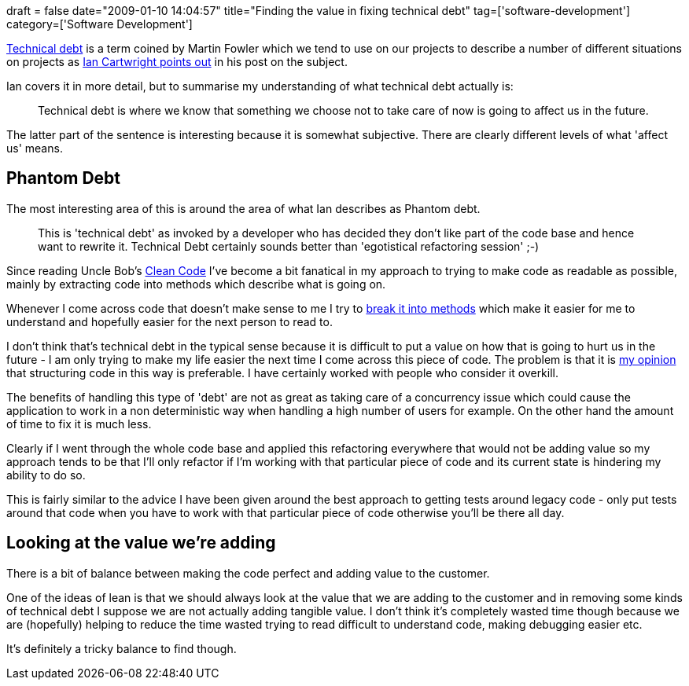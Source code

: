 +++
draft = false
date="2009-01-10 14:04:57"
title="Finding the value in fixing technical debt"
tag=['software-development']
category=['Software Development']
+++

http://www.martinfowler.com/bliki/TechnicalDebt.html[Technical debt] is a term coined by Martin Fowler which we tend to use on our projects to describe a number of different situations on projects as http://iancartwright.com/blog/2009/01/five-kinds-of-technical-debt.html[Ian Cartwright points out] in his post on the subject.

Ian covers it in more detail, but to summarise my understanding of what technical debt actually is:

____
Technical debt is where we know that something we choose not to take care of now is going to affect us in the future.
____

The latter part of the sentence is interesting because it is somewhat subjective. There are clearly different levels of what 'affect us' means.

== Phantom Debt

The most interesting area of this is around the area of what Ian describes as Phantom debt.

____
This is 'technical debt' as invoked by a developer who has decided they don't like part of the code base and hence want to rewrite it. Technical Debt certainly sounds better than 'egotistical refactoring session' ;-)
____

Since reading Uncle Bob's http://www.markhneedham.com/blog/2008/09/15/clean-code-book-review/[Clean Code] I've become a bit fanatical in my approach to trying to make code as readable as possible, mainly by extracting code into methods which describe what is going on.

Whenever I come across code that doesn't make sense to me I try to http://www.industriallogic.com/xp/refactoring/composeMethod.html[break it into methods] which make it easier for me to understand and hopefully easier for the next person to read to.

I don't think that's technical debt in the typical sense because it is difficult to put a value on how that is going to hurt us in the future - I am only trying to make my life easier the next time I come across this piece of code. The problem is that it is http://www.markhneedham.com/blog/2008/12/02/what-are-your-personal-practices/[my opinion] that structuring code in this way is preferable. I have certainly worked with people who consider it overkill.

The benefits of handling this type of 'debt' are not as great as taking care of a concurrency issue which could cause the application to work in a non deterministic way when handling a high number of users for example. On the other hand the amount of time to fix it is much less.

Clearly if I went through the whole code base and applied this refactoring everywhere that would not be adding value so my approach tends to be that I'll only refactor if I'm working with that particular piece of code and its current state is hindering my ability to do so.

This is fairly similar to the advice I have been given around the best approach to getting tests around legacy code - only put tests around that code when you have to work with that particular piece of code otherwise you'll be there all day.

== Looking at the value we're adding

There is a bit of balance between making the code perfect and adding value to the customer.

One of the ideas of lean is that we should always look at the value that we are adding to the customer and in removing some kinds of technical debt I suppose we are not actually adding tangible value. I don't think it's completely wasted time though because we are (hopefully) helping to reduce the time wasted trying to read difficult to understand code, making debugging easier etc.

It's definitely a tricky balance to find though.
